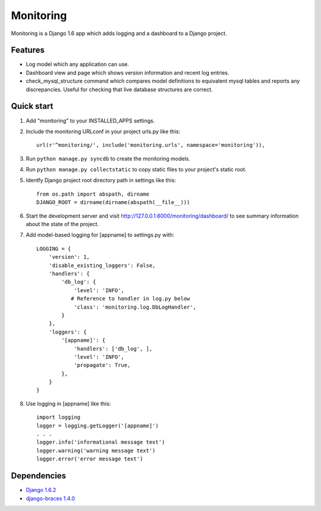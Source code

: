 Monitoring
==========

Monitoring is a Django 1.6 app which adds logging and a dashboard to a
Django project.

Features
--------

-  Log model which any application can use.
-  Dashboard view and page which shows version information and recent
   log entries.
-  check\_mysql\_structure command which compares model definitions to
   equivalent mysql tables and reports any discrepancies. Useful for
   checking that live database structures are correct.

Quick start
-----------

1. Add "monitoring" to your INSTALLED\_APPS settings.

2. Include the monitoring URLconf in your project urls.py like this::

     url(r'^monitoring/', include('monitoring.urls', namespace='monitoring')),

3. Run ``python manage.py syncdb`` to create the monitoring models.

4. Run ``python manage.py collectstatic`` to copy static files to your
   project's static root.

5. Identfy Django project root directory path in settings like this::

     from os.path import abspath, dirname
     DJANGO_ROOT = dirname(dirname(abspath(__file__)))

6. Start the development server and visit
   http://127.0.0.1:8000/monitoring/dashboard/ to see summary
   information about the state of the project.

7. Add model-based logging for [appname] to settings.py with::

       LOGGING = {
           'version': 1,
           'disable_existing_loggers': False,
           'handlers': {
               'db_log': {
                   'level': 'INFO',
                  # Reference to handler in log.py below
                   'class': 'monitoring.log.DbLogHandler',
               }
           },
           'loggers': {
               '[appname]': {
                   'handlers': ['db_log', ],
                   'level': 'INFO',
                   'propagate': True,
               },
           }
       }

8. Use logging in [appname] like this::

       import logging
       logger = logging.getLogger('[appname]')
       . . .
       logger.info('informational message text')
       logger.warning('warning message text')
       logger.error('error message text')

Dependencies
------------

-  `Django 1.6.2 <https://pypi.python.org/pypi/Django/1.6.2>`__
-  `django-braces 1.4.0 <https://pypi.python.org/pypi/django-braces/1.4.0>`__

